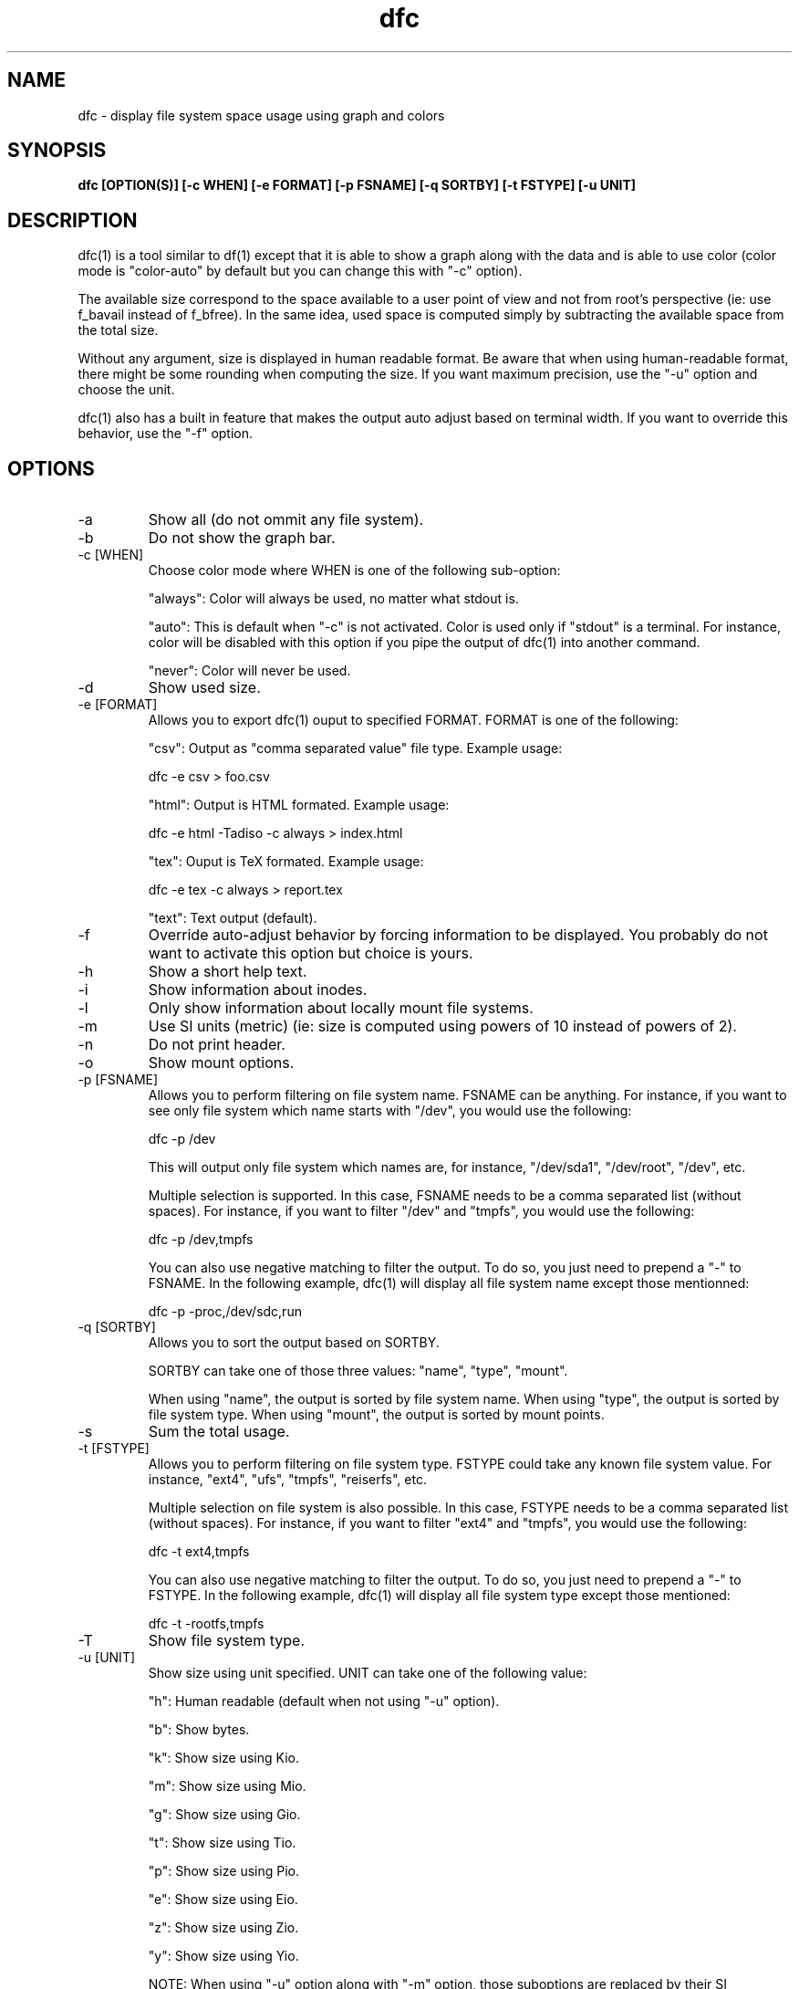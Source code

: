 .TH dfc 1  "April 3, 2012" "version 2.5.0" "USER COMMANDS"
.SH NAME
dfc \- display file system space usage using graph and colors
.SH SYNOPSIS
.B dfc [OPTION(S)] [\-c WHEN] [\-e FORMAT] [\-p FSNAME] [\-q SORTBY] [\-t FSTYPE] [\-u UNIT]
.SH DESCRIPTION
dfc(1) is a tool similar to df(1) except that it is able to show a graph along with the
data and is able to use color (color mode is "color\-auto" by default but you
can change this with "\-c" option).

The available size correspond to the space available to a user point of
view and not from root's perspective (ie: use f_bavail instead of f_bfree).
In the same idea, used space is computed simply by subtracting the available
space from the total size.

Without any argument, size is displayed in human readable format.
Be aware that when using human\-readable format, there might be some rounding
when computing the size. If you want maximum precision, use the "\-u"
option and choose the unit.

dfc(1) also has a built in feature that makes the output auto adjust based on
terminal width. If you want to override this behavior, use the "\-f" option.

.SH OPTIONS
.TP
\-a
Show all (do not ommit any file system).
.TP
\-b
Do not show the graph bar.
.TP
\-c [WHEN]
Choose color mode where WHEN is one of the following sub\-option:

"always":
Color will always be used, no matter what stdout is.

"auto":
This is default when "\-c" is not activated. Color is used only if "stdout"
is a terminal. For instance, color will be disabled with this option if you
pipe the output of dfc(1) into another command.

"never":
Color will never be used.

.TP
\-d
Show used size.
.TP
\-e [FORMAT]
Allows you to export dfc(1) ouput to specified FORMAT.
FORMAT is one of the following:

"csv":
Output as "comma separated value" file type. Example usage:

	dfc -e csv > foo.csv

"html":
Output is HTML formated. Example usage:

	dfc -e html -Tadiso -c always > index.html

"tex":
Ouput is TeX formated. Example usage:

	dfc -e tex -c always > report.tex

"text":
Text output (default).

.TP
\-f
Override auto\-adjust behavior by forcing information to be displayed.
You probably do not want to activate this option but choice is yours.
.TP
\-h
Show a short help text.
.TP
\-i
Show information about inodes.
.TP
\-l
Only show information about locally mount file systems.
.TP
\-m
Use SI units (metric) (ie: size is computed using powers of 10 instead of powers
of 2).
.TP
\-n
Do not print header.
.TP
\-o
Show mount options.
.TP
\-p [FSNAME]
Allows you to perform filtering on file system name. FSNAME can be anything.
For instance, if you want to see only file system which name starts with
"/dev", you would use the following:

	dfc \-p /dev

This will output only file system which names are, for instance,
"/dev/sda1", "/dev/root", "/dev", etc.

Multiple selection is supported. In this case, FSNAME needs to be a comma
separated list (without spaces). For instance, if you want to filter "/dev"
and "tmpfs", you would use the following:

	dfc \-p /dev,tmpfs

You can also use negative matching to filter the output. To do so, you just
need to prepend a "\-" to FSNAME. In the following example, dfc(1) will display
all file system name except those mentionned:

	dfc \-p \-proc,/dev/sdc,run

.TP
\-q [SORTBY]
Allows you to sort the output based on SORTBY.

SORTBY can take one of those three values: "name", "type", "mount".

When using "name", the output is sorted by file system name.
When using "type", the output is sorted by file system type.
When using "mount", the output is sorted by mount points.

.TP
\-s
Sum the total usage.
.TP
\-t [FSTYPE]
Allows you to perform filtering on file system type. FSTYPE could take any
known file system value. For instance, "ext4", "ufs", "tmpfs", "reiserfs", etc.

Multiple selection on file system is also possible. In this case, FSTYPE
needs to be a comma separated list (without spaces). For instance, if you want to
filter "ext4" and "tmpfs", you would use the following:

	dfc \-t ext4,tmpfs

You can also use negative matching to filter the output. To do so, you just
need to prepend a "\-" to FSTYPE. In the following example, dfc(1) will
display all file system type except those mentioned:

	dfc \-t \-rootfs,tmpfs

.TP
\-T
Show file system type.
.TP
\-u [UNIT]
Show size using unit specified. UNIT can take one of the following value:

"h":
	Human readable (default when not using "\-u" option).

"b":
	Show bytes.

"k":
	Show size using Kio.

"m":
	Show size using Mio.

"g":
	Show size using Gio.

"t":
	Show size using Tio.

"p":
	Show size using Pio.

"e":
	Show size using Eio.

"z":
	Show size using Zio.

"y":
	Show size using Yio.

NOTE: When using "\-u" option along with "\-m" option, those suboptions are
replaced by their SI counterparts.
.TP
\-v
Print dfc(1) version and exit.
.TP
\-w
Use a wider bar for the graphe.
.TP
\-W
Wide path name (avoid truncation of file name). May require a larger display.
.SH CONFIGURATION FILE
The configuration file is totally optional. It allows you to change dfc(1)
default colors and graph symbol.
If you want to use it, place it here:

	$XDG_CONFIG_HOME/dfc/dfcrc

If your operating system does not support XDG Base Directory Specification, it
should then be placed here:

	$HOME/.config/dfc/dfcrc

Or, last choice:

	$HOME/.dfcrc

NOTE: The last two choices can be chosen only if your OS does not support XDG
Base Directory Specification.
.SH BUGS
If you find one, please contact the author and explain what you encounter.
.SH AUTHORS
Robin Hahling (robin.hahling (at) gw\-computing.net)
.SH COPYRIGHT
Copyright \(co 2012 Robin Hahling
.SH LICENSE
3 Clauses BSD
.SH SEE ALSO
df(1), du(1)
